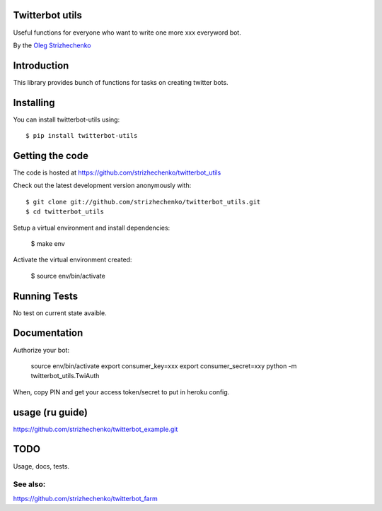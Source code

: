 ============
Twitterbot utils
============

.. image:: https://img.shields.io/travis/strizhechenko/twitterbot_utils/master.svg
    :target: https://travis-ci.org/strizhechenko/coveralls-python





Useful functions for everyone who want to write one more xxx everyword bot.

By the `Oleg Strizhechenko <oleg.strizhechenko@gmail.com>`_

============
Introduction
============

This library provides bunch of functions for tasks on creating twitter bots.

==========
Installing
==========

You can install twitterbot-utils using::

    $ pip install twitterbot-utils

================
Getting the code
================

The code is hosted at https://github.com/strizhechenko/twitterbot_utils

Check out the latest development version anonymously with::

    $ git clone git://github.com/strizhechenko/twitterbot_utils.git
    $ cd twitterbot_utils

Setup a virtual environment and install dependencies:

	$ make env

Activate the virtual environment created:

	$ source env/bin/activate

=============
Running Tests
=============
No test on current state avaible.

=============
Documentation
=============

Authorize your bot:

        source env/bin/activate
        export consumer_key=xxx
        export consumer_secret=xxy
        python -m twitterbot_utils.TwiAuth

When, copy PIN and get your access token/secret to put in heroku config.


=====
usage (ru guide)
=====

https://github.com/strizhechenko/twitterbot_example.git

=====
TODO
=====

Usage, docs, tests.

See also:
====

https://github.com/strizhechenko/twitterbot_farm
